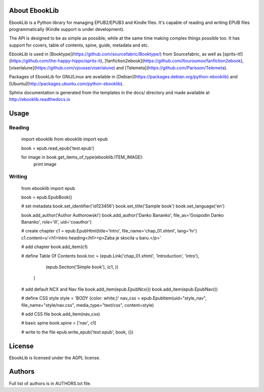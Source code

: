 About EbookLib
==============

EbookLib is a Python library for managing EPUB2/EPUB3 and Kindle files. It's capable of reading and writing EPUB files programmatically (Kindle support is under development).

The API is designed to be as simple as possible, while at the same time making complex things possible too.  It has support for covers, table of contents, spine, guide, metadata and etc.

EbookLib is used in [Booktype](https://github.com/sourcefabric/Booktype/) from Sourcefabric, as well as [sprits-it!](https://github.com/the-happy-hippo/sprits-it), [fanfiction2ebook](https://github.com/ltouroumov/fanfiction2ebook), [viserlalune](https://github.com/vjousse/viserlalune) and [Telemeta](https://github.com/Parisson/Telemeta).

Packages of EbookLib for GNU/Linux are available in [Debian](https://packages.debian.org/python-ebooklib) and [Ubuntu](http://packages.ubuntu.com/python-ebooklib). 

Sphinx documentation is generated from the templates in the docs/ directory and made available at http://ebooklib.readthedocs.io

Usage
=====

Reading
-------

    import ebooklib
    from ebooklib import epub

    book = epub.read_epub('test.epub')

    for image in book.get_items_of_type(ebooklib.ITEM_IMAGE):
        print image

Writing
-------

    from ebooklib import epub

    book = epub.EpubBook()

    # set metadata
    book.set_identifier('id123456')
    book.set_title('Sample book')
    book.set_language('en')

    book.add_author('Author Authorowski')
    book.add_author('Danko Bananko', file_as='Gospodin Danko Bananko', role='ill', uid='coauthor')

    # create chapter
    c1 = epub.EpubHtml(title='Intro', file_name='chap_01.xhtml', lang='hr')
    c1.content=u'<h1>Intro heading</h1><p>Zaba je skocila u baru.</p>'

    # add chapter
    book.add_item(c1)

    # define Table Of Contents
    book.toc = (epub.Link('chap_01.xhtml', 'Introduction', 'intro'),
                 (epub.Section('Simple book'),
                 (c1, ))
                )

    # add default NCX and Nav file
    book.add_item(epub.EpubNcx())
    book.add_item(epub.EpubNav())

    # define CSS style
    style = 'BODY {color: white;}'
    nav_css = epub.EpubItem(uid="style_nav", file_name="style/nav.css", media_type="text/css", content=style)

    # add CSS file
    book.add_item(nav_css)

    # basic spine
    book.spine = ['nav', c1]

    # write to the file
    epub.write_epub('test.epub', book, {})



License
=======

EbookLib is licensed under the AGPL license.


Authors
=======

Full list of authors is in AUTHORS.txt file.


